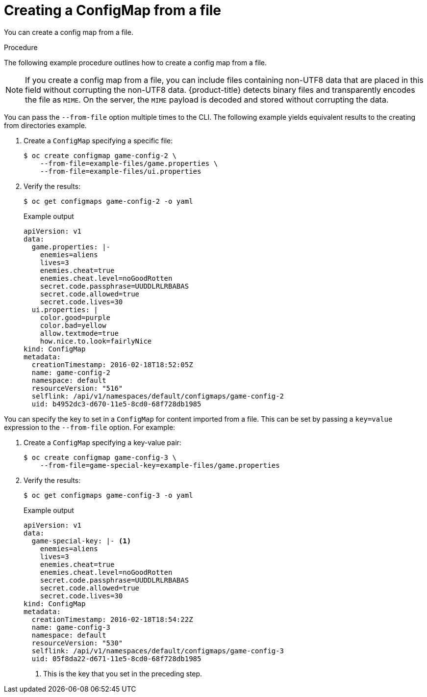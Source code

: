 // Module included in the following assemblies:
//
//* authentication/configmaps.adoc

[id="authentication-configmap-creating-from-files_{context}"]
= Creating a ConfigMap from a file

[role="_abstract"]
You can create a config map from a file.

.Procedure

The following example procedure outlines how to create a config map from a file.

[NOTE]
====
If you create a config map from a file, you can include files containing non-UTF8 data that are placed in this field without corrupting the non-UTF8 data. {product-title} detects binary files and transparently encodes the file as `MIME`. On the server, the `MIME` payload is decoded and stored without corrupting the data.
====

You can pass the `--from-file` option multiple times to the CLI. The following example yields equivalent results to the creating from directories example.

. Create a `ConfigMap` specifying a specific file:
+
[source,terminal]
----
$ oc create configmap game-config-2 \
    --from-file=example-files/game.properties \
    --from-file=example-files/ui.properties
----
+
. Verify the results:
+
[source,terminal]
----
$ oc get configmaps game-config-2 -o yaml
----
+
.Example output
[source,yaml]
----
apiVersion: v1
data:
  game.properties: |-
    enemies=aliens
    lives=3
    enemies.cheat=true
    enemies.cheat.level=noGoodRotten
    secret.code.passphrase=UUDDLRLRBABAS
    secret.code.allowed=true
    secret.code.lives=30
  ui.properties: |
    color.good=purple
    color.bad=yellow
    allow.textmode=true
    how.nice.to.look=fairlyNice
kind: ConfigMap
metadata:
  creationTimestamp: 2016-02-18T18:52:05Z
  name: game-config-2
  namespace: default
  resourceVersion: "516"
  selflink: /api/v1/namespaces/default/configmaps/game-config-2
  uid: b4952dc3-d670-11e5-8cd0-68f728db1985
----

You can specify the key to set in a `ConfigMap` for content imported from a file. This can be set by passing a `key=value` expression to the `--from-file` option. For example:

. Create a `ConfigMap` specifying a key-value pair:
+
[source,terminal]
----
$ oc create configmap game-config-3 \
    --from-file=game-special-key=example-files/game.properties
----

. Verify the results:
+
[source,terminal]
----
$ oc get configmaps game-config-3 -o yaml
----
+
.Example output
[source,yaml]
----
apiVersion: v1
data:
  game-special-key: |- <1>
    enemies=aliens
    lives=3
    enemies.cheat=true
    enemies.cheat.level=noGoodRotten
    secret.code.passphrase=UUDDLRLRBABAS
    secret.code.allowed=true
    secret.code.lives=30
kind: ConfigMap
metadata:
  creationTimestamp: 2016-02-18T18:54:22Z
  name: game-config-3
  namespace: default
  resourceVersion: "530"
  selflink: /api/v1/namespaces/default/configmaps/game-config-3
  uid: 05f8da22-d671-11e5-8cd0-68f728db1985
----
<1> This is the key that you set in the preceding step.
